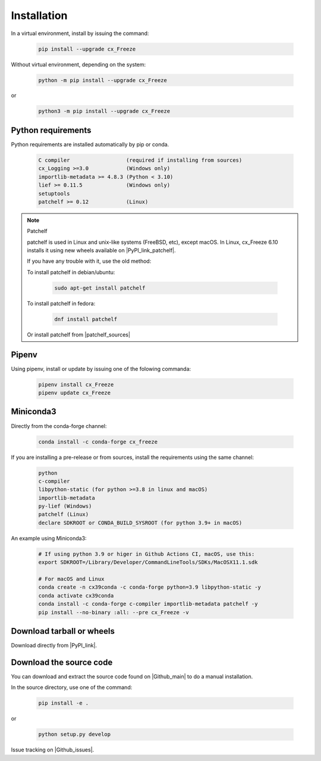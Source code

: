 
Installation
============

In a virtual environment, install by issuing the command:

  .. code-block:: console

    pip install --upgrade cx_Freeze

Without virtual environment, depending on the system:

  .. code-block:: console

    python -m pip install --upgrade cx_Freeze

or

  .. code-block:: console

    python3 -m pip install --upgrade cx_Freeze

Python requirements
-------------------

Python requirements are installed automatically by pip or conda.

  .. code-block:: console

   C compiler                  (required if installing from sources)
   cx_Logging >=3.0            (Windows only)
   importlib-metadata >= 4.8.3 (Python < 3.10)
   lief >= 0.11.5              (Windows only)
   setuptools
   patchelf >= 0.12            (Linux)

.. note:: Patchelf

 patchelf is used in Linux and unix-like systems (FreeBSD, etc), except macOS.
 In Linux, cx_Freeze 6.10 installs it using new wheels available on
 |PyPI_link_patchelf|.

 .. |PyPI_link_patchelf| raw:: html

   <a href="https://pypi.org/project/patchelf/" target="_blank">PyPI</a>

 If you have any trouble with it, use the old method:

 To install patchelf in debian/ubuntu:

  .. code-block:: console

    sudo apt-get install patchelf

 To install patchelf in fedora:

  .. code-block:: console

    dnf install patchelf

 Or install patchelf from |patchelf_sources|

 .. |patchelf_sources| raw:: html

   <a href="https://github.com/NixOS/patchelf#compiling-and-testing" target="_blank">sources</a>

Pipenv
------

Using pipenv, install or update by issuing one of the folowing commanda:

  .. code-block:: console

    pipenv install cx_Freeze
    pipenv update cx_Freeze

Miniconda3
----------

Directly from the conda-forge channel:

  .. code-block:: console

    conda install -c conda-forge cx_freeze

If you are installing a pre-release or from sources, install the requirements
using the same channel:

  .. code-block:: console

   python
   c-compiler
   libpython-static (for python >=3.8 in linux and macOS)
   importlib-metadata
   py-lief (Windows)
   patchelf (Linux)
   declare SDKROOT or CONDA_BUILD_SYSROOT (for python 3.9+ in macOS)

An example using Miniconda3:

  .. code-block:: console

    # If using python 3.9 or higer in Github Actions CI, macOS, use this:
    export SDKROOT=/Library/Developer/CommandLineTools/SDKs/MacOSX11.1.sdk

    # For macOS and Linux
    conda create -n cx39conda -c conda-forge python=3.9 libpython-static -y
    conda activate cx39conda
    conda install -c conda-forge c-compiler importlib-metadata patchelf -y
    pip install --no-binary :all: --pre cx_Freeze -v

Download tarball or wheels
--------------------------

Download directly from |PyPI_link|.

.. |PyPI_link| raw:: html

   <a href="https://pypi.org/project/cx_Freeze" target="_blank">PyPI</a>

Download the source code
------------------------

You can download and extract the source code found on |Github_main| to do a
manual installation.

.. |Github_main| raw:: html

   <a href="https://github.com/marcelotduarte/cx_Freeze" target="_blank">Github</a>

In the source directory, use one of the command:

  .. code-block:: console

    pip install -e .

or

  .. code-block:: console

    python setup.py develop


Issue tracking on |Github_issues|.

.. |Github_issues| raw:: html

   <a href="https://github.com/marcelotduarte/cx_Freeze/issues" target="_blank">Github</a>
